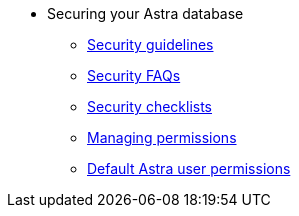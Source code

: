 * Securing your Astra database
** xref:security:security-guidelines.adoc[Security guidelines]
** xref:security:security-faqs.adoc[Security FAQs]
** xref:security:datastax-astra-security-checklists.adoc[Security checklists]
** xref:security:managing-permissions.adoc[Managing permissions]
** xref:security:database-owner-permission.adoc[Default Astra user permissions]

